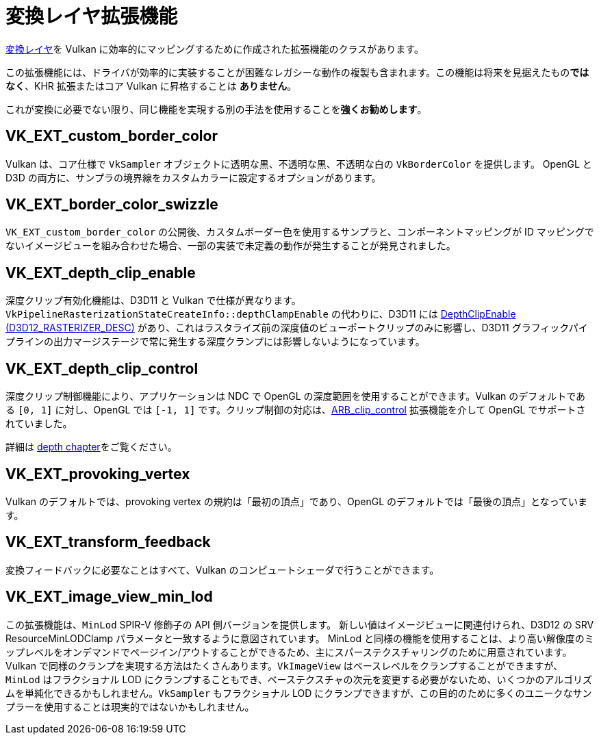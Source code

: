 // Copyright 2019-2021 The Khronos Group, Inc.
// SPDX-License-Identifier: CC-BY-4.0

// Required for both single-page and combined guide xrefs to work
ifndef::chapters[:chapters: ../]

[[translation-layer-extensions]]
= 変換レイヤ拡張機能

xref:{chapters}portability_initiative.adoc#translation-layer[変換レイヤ]を Vulkan に効率的にマッピングするために作成された拡張機能のクラスがあります。

この拡張機能には、ドライバが効率的に実装することが困難なレガシーな動作の複製も含まれます。この機能は将来を見据えたもの**ではなく**、KHR 拡張またはコア Vulkan に昇格することは **ありません**。

これが変換に必要でない限り、同じ機能を実現する別の手法を使用することを**強くお勧めします**。

[[VK_EXT_custom_border_color]]
== VK_EXT_custom_border_color

Vulkan は、コア仕様で `VkSampler` オブジェクトに透明な黒、不透明な黒、不透明な白の `VkBorderColor` を提供します。 OpenGL と D3D の両方に、サンプラの境界線をカスタムカラーに設定するオプションがあります。

[[VK_EXT_border_color_swizzle]]
== VK_EXT_border_color_swizzle

`VK_EXT_custom_border_color` の公開後、カスタムボーダー色を使用するサンプラと、コンポーネントマッピングが ID マッピングでないイメージビューを組み合わせた場合、一部の実装で未定義の動作が発生することが発見されました。

[[VK_EXT_depth_clip_enable]]
== VK_EXT_depth_clip_enable

深度クリップ有効化機能は、D3D11 と Vulkan で仕様が異なります。`VkPipelineRasterizationStateCreateInfo::depthClampEnable` の代わりに、D3D11 には link:https://docs.microsoft.com/en-us/windows/win32/api/d3d11/ns-d3d11-d3d11_rasterizer_desc[DepthClipEnable (D3D12_RASTERIZER_DESC)] があり、これはラスタライズ前の深度値のビューポートクリップのみに影響し、D3D11 グラフィックパイプラインの出力マージステージで常に発生する深度クランプには影響しないようになっています。

[[VK_EXT_depth_clip_control]]
== VK_EXT_depth_clip_control

深度クリップ制御機能により、アプリケーションは NDC で OpenGL の深度範囲を使用することができます。Vulkan のデフォルトである `[0, 1]` に対し、OpenGL では `[-1, 1]` です。クリップ制御の対応は、link:https://www.khronos.org/registry/OpenGL/extensions/ARB/ARB_clip_control.txt[ARB_clip_control] 拡張機能を介して OpenGL でサポートされていました。

詳細は xref:{chapters}depth.adoc#user-defined-clipping-and-culling[depth chapter]をご覧ください。

[[VK_EXT_provoking_vertex]]
== VK_EXT_provoking_vertex

Vulkan のデフォルトでは、provoking vertex の規約は「最初の頂点」であり、OpenGL のデフォルトでは「最後の頂点」となっています。

[[VK_EXT_transform_feedback]]
== VK_EXT_transform_feedback

変換フィードバックに必要なことはすべて、Vulkan のコンピュートシェーダで行うことができます。

[[VK_EXT_image_view_min_lod]]
== VK_EXT_image_view_min_lod

この拡張機能は、`MinLod` SPIR-V 修飾子の API 側バージョンを提供します。
新しい値はイメージビューに関連付けられ、D3D12 の SRV ResourceMinLODClamp パラメータと一致するように意図されています。
MinLod と同様の機能を使用することは、より高い解像度のミップレベルをオンデマンドでページイン/アウトすることができるため、主にスパーステクスチャリングのために用意されています。
Vulkan で同様のクランプを実現する方法はたくさんあります。`VkImageView` はベースレベルをクランプすることができますが、`MinLod` はフラクショナル LOD にクランプすることもでき、ベーステクスチャの次元を変更する必要がないため、いくつかのアルゴリズムを単純化できるかもしれません。`VkSampler` もフラクショナル LOD にクランプできますが、この目的のために多くのユニークなサンプラーを使用することは現実的ではないかもしれません。
